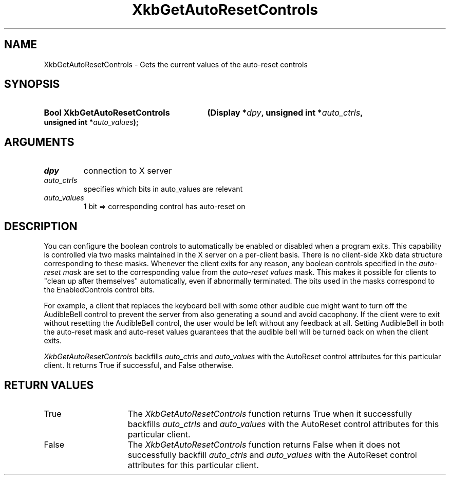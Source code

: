 .\" Copyright (c) 1999, Oracle and/or its affiliates.
.\"
.\" Permission is hereby granted, free of charge, to any person obtaining a
.\" copy of this software and associated documentation files (the "Software"),
.\" to deal in the Software without restriction, including without limitation
.\" the rights to use, copy, modify, merge, publish, distribute, sublicense,
.\" and/or sell copies of the Software, and to permit persons to whom the
.\" Software is furnished to do so, subject to the following conditions:
.\"
.\" The above copyright notice and this permission notice (including the next
.\" paragraph) shall be included in all copies or substantial portions of the
.\" Software.
.\"
.\" THE SOFTWARE IS PROVIDED "AS IS", WITHOUT WARRANTY OF ANY KIND, EXPRESS OR
.\" IMPLIED, INCLUDING BUT NOT LIMITED TO THE WARRANTIES OF MERCHANTABILITY,
.\" FITNESS FOR A PARTICULAR PURPOSE AND NONINFRINGEMENT.  IN NO EVENT SHALL
.\" THE AUTHORS OR COPYRIGHT HOLDERS BE LIABLE FOR ANY CLAIM, DAMAGES OR OTHER
.\" LIABILITY, WHETHER IN AN ACTION OF CONTRACT, TORT OR OTHERWISE, ARISING
.\" FROM, OUT OF OR IN CONNECTION WITH THE SOFTWARE OR THE USE OR OTHER
.\" DEALINGS IN THE SOFTWARE.
.\"
.TH XkbGetAutoResetControls 3 "libX11 1.8.7" "X Version 11" "XKB FUNCTIONS"
.SH NAME
XkbGetAutoResetControls \- Gets the current values of the auto-reset controls
.SH SYNOPSIS
.HP
.B Bool XkbGetAutoResetControls
.BI "(\^Display *" "dpy" "\^,"
.BI "unsigned int  *" "auto_ctrls" "\^,"
.BI "unsigned int  *" "auto_values" "\^);"
.if n .ti +5n
.if t .ti +.5i
.SH ARGUMENTS
.TP
.I dpy
connection to X server
.TP
.I auto_ctrls
specifies which bits in auto_values are relevant
.TP
.I auto_values
1 bit => corresponding control has auto-reset on
.SH DESCRIPTION
.LP
You can configure the boolean controls to automatically be enabled or 
disabled when a program exits. This capability is controlled via two masks 
maintained in the X server on a per-client basis. There is no client-side Xkb 
data structure corresponding to these masks. Whenever the client exits for 
any reason, any boolean controls specified in the 
.I auto-reset mask 
are set to the corresponding value from the 
.I auto-reset values 
mask. This makes it 
possible for clients to "clean up after themselves" automatically, even if 
abnormally terminated. The bits used in the masks correspond to the 
EnabledControls control bits.

For example, a client that replaces the keyboard bell with some other audible 
cue might want to turn off the AudibleBell control to prevent the server from 
also generating a sound and avoid cacophony. If the client were to exit 
without resetting the AudibleBell control, the user would be left without any 
feedback at all. Setting AudibleBell in both the auto-reset mask and 
auto-reset values guarantees that the audible bell will be turned back on 
when the client exits.

.I XkbGetAutoResetControls 
backfills 
.I auto_ctrls 
and 
.I auto_values 
with the AutoReset control attributes for this particular client. It returns 
True if successful, and False otherwise.
.SH "RETURN VALUES"
.TP 15
True
The 
.I XkbGetAutoResetControls 
function returns True when it successfully backfills 
.I auto_ctrls 
and 
.I auto_values 
with the AutoReset control attributes for this particular client.
.TP 15
False
The 
.I XkbGetAutoResetControls 
function returns False when it does not successfully backfill
.I auto_ctrls 
and 
.I auto_values 
with the AutoReset control attributes for this particular client.
